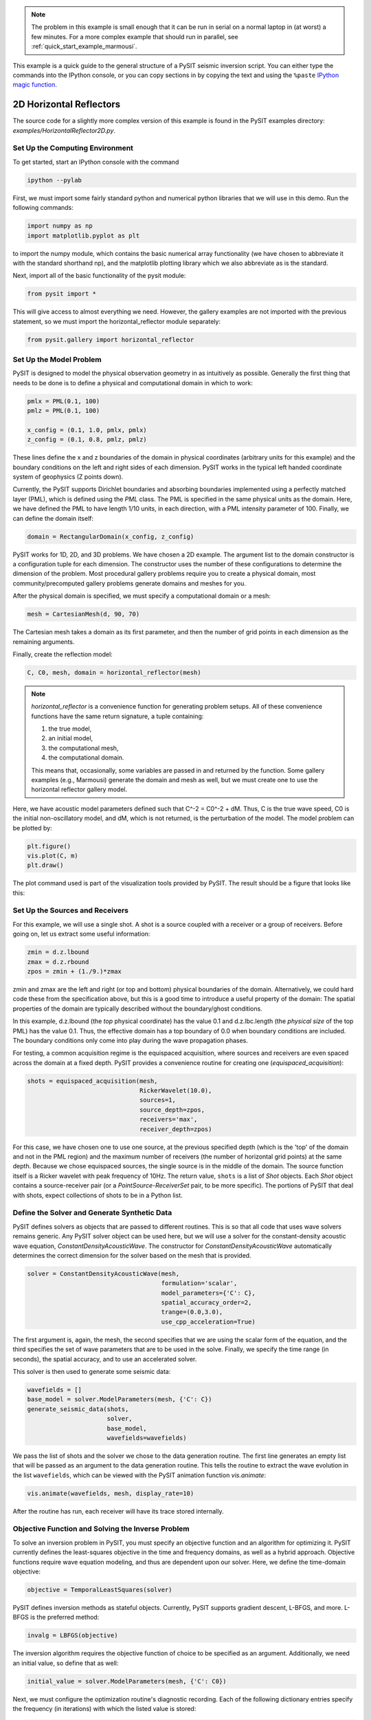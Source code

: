 .. Licensed under a 3-clause BSD style license - see LICENSE.rst

.. _quick_start_example:

.. note::

    The problem in this example is small enough that it can be run in serial
    on a normal laptop in (at worst) a few minutes.  For a more complex
    example that should run in parallel, see
    :ref:`quick_start_example_marmousi`.

This example is a quick guide to the general structure of a PySIT seismic
inversion script.   You can either type the commands into the IPython console,
or you can copy sections in by copying the text and using the ``%paste``
`IPython magic function
<http://ipython.org/ipython-doc/dev/interactive/tutorial.html#magic-functions>`_.


2D Horizontal Reflectors
========================

The source code for a slightly more complex version of this example is found in the
PySIT examples directory: `examples/HorizontalReflector2D.py`.

Set Up the Computing Environment
--------------------------------

To get started, start an IPython console with the command

.. code::

    ipython --pylab

First, we must import some fairly standard python and numerical python
libraries that we will use in this demo. Run the following commands:

.. code:: python

    import numpy as np
    import matplotlib.pyplot as plt

to import the numpy module, which contains the basic numerical array
functionality (we have chosen to abbreviate it with the standard shorthand
np), and the matplotlib plotting library which we also abbreviate as is the
standard.

Next, import all of the basic functionality of the pysit module:

.. code:: python

    from pysit import *

This will give access to almost everything we need. However, the gallery
examples are not imported with the previous statement, so we must import the
horizontal_reflector module separately:

.. code:: python

    from pysit.gallery import horizontal_reflector


Set Up the Model Problem
------------------------

PySIT is designed to model the physical observation geometry in as intuitively
as possible. Generally the first thing that needs to be done is to define a
physical and computational domain in which to work:

.. code:: python

    pmlx = PML(0.1, 100)
    pmlz = PML(0.1, 100)

    x_config = (0.1, 1.0, pmlx, pmlx)
    z_config = (0.1, 0.8, pmlz, pmlz)


These lines define the x and z boundaries of the domain in physical
coordinates (arbitrary units for this example) and the boundary conditions on
the left and right sides of each dimension.  PySIT works in the typical left
handed coordinate system of geophysics (Z points down).

Currently, the PySIT supports Dirichlet boundaries and absorbing boundaries
implemented using a perfectly matched layer (PML), which is defined using the `PML`
class. The PML is specified in the same physical units as the
domain. Here, we have defined the PML to have length 1/10 units, in each
direction, with a PML intensity parameter of 100. Finally, we can define the
domain itself:

.. code:: python

    domain = RectangularDomain(x_config, z_config)

PySIT works for 1D, 2D, and 3D problems. We have chosen a 2D example. The
argument list to the domain constructor is a configuration tuple for each
dimension. The constructor uses the number of these configurations to
determine the dimension of the problem.  Most procedural gallery problems
require you to create a physical domain, most community/precomputed gallery
problems generate domains and meshes for you.

After the physical domain is specified, we must specify a computational domain
or a mesh:

.. code:: python

    mesh = CartesianMesh(d, 90, 70)

The Cartesian mesh takes a domain as its first parameter, and then the number
of grid points in each dimension as the remaining arguments.

Finally, create the reflection model:

.. code:: python

    C, C0, mesh, domain = horizontal_reflector(mesh)

.. note::

    `horizontal_reflector` is a convenience function for generating problem
    setups.  All of these convenience functions have the same return
    signature, a tuple containing:

    1. the true model,
    2. an initial model,
    3. the computational mesh,
    4. the computational domain.

    This means that, occasionally, some variables are passed in and returned
    by the function.  Some gallery examples (e.g., Marmousi) generate the
    domain and mesh as well, but we must create one to use the horizontal
    reflector gallery model.

Here, we have acoustic model parameters defined such that C^-2 = C0^-2 + dM.
Thus, C is the true wave speed, C0 is the initial non-oscillatory model, and
dM, which is not returned, is the perturbation of the model. The model problem
can be plotted by:

.. code:: python

    plt.figure()
    vis.plot(C, m)
    plt.draw()

The plot command used is part of the visualization tools provided by PySIT.
The result should be a figure that looks like this:

.. image:: ../_static/ex_reflector.png
   :width: 75%

Set Up the Sources and Receivers
--------------------------------

For this example, we will use a single shot. A shot is a source coupled with a
receiver or a group of receivers. Before going on, let us extract some useful
information:

.. code:: python

    zmin = d.z.lbound
    zmax = d.z.rbound
    zpos = zmin + (1./9.)*zmax

zmin and zmax are the left and right (or top and bottom) physical boundaries
of the domain. Alternatively, we could hard code these from the specification
above, but this is a good time to introduce a useful property of the domain:
The spatial properties of the domain are typically described without the
boundary/ghost conditions.

In this example, d.z.lbound (the *top* physical coordinate) has the value 0.1
and d.z.lbc.length (the *physical size* of the top PML) has the value 0.1.
Thus, the effective domain has a top boundary of 0.0 when boundary conditions
are included.  The boundary conditions only come into play during the wave
propagation phases.

For testing, a common acquisition regime is the equispaced acquisition, where
sources and receivers are even spaced across the domain at a fixed depth.
PySIT provides a convenience routine for creating one
(`equispaced_acquisition`):

.. code:: python

    shots = equispaced_acquisition(mesh,
                                   RickerWavelet(10.0),
                                   sources=1,
                                   source_depth=zpos,
                                   receivers='max',
                                   receiver_depth=zpos)

For this case, we have chosen one to use one source, at the previous specified
depth (which is the 'top' of the domain and not in the PML region) and the
maximum number of receivers (the number of horizontal grid points) at the same
depth. Because we chose equispaced sources, the single source is in the middle
of the domain. The source function itself is a Ricker wavelet with peak
frequency of 10Hz. The return value, ``shots`` is a list of `Shot` objects.
Each `Shot` object contains a source-receiver pair (or a
`PointSource`-`ReceiverSet` pair, to be more specific).  The portions of PySIT
that deal with shots, expect collections of shots to be in a Python list.

Define the Solver and Generate Synthetic Data
---------------------------------------------

PySIT defines solvers as objects that are passed to different routines. This
is so that all code that uses wave solvers remains generic. Any PySIT solver
object can be used here, but we will use a solver for the constant-density
acoustic wave equation, `ConstantDensityAcousticWave`. The constructor for
`ConstantDensityAcousticWave` automatically determines the correct dimension
for the solver based on the mesh that is provided.

.. code:: python

    solver = ConstantDensityAcousticWave(mesh,
                                         formulation='scalar',
                                         model_parameters={'C': C},
                                         spatial_accuracy_order=2,
                                         trange=(0.0,3.0),
                                         use_cpp_acceleration=True)

The first argument is, again, the mesh, the second specifies that we are using
the scalar form of the equation, and the third specifies the set of wave
parameters that are to be used in the solve. Finally, we specify the time
range (in seconds), the spatial accuracy, and to use an accelerated solver.

This solver is then used to generate some seismic data:

.. code:: python

    wavefields = []
    base_model = solver.ModelParameters(mesh, {'C': C})
    generate_seismic_data(shots,
                          solver,
                          base_model,
                          wavefields=wavefields)

We pass the list of shots and the solver we chose to the data generation
routine. The first line generates an empty list that will be passed as an
argument to the data generation routine. This tells the routine to extract the
wave evolution in the list ``wavefields``, which can be viewed with the
PySIT animation function `vis.animate`:

.. code:: python

    vis.animate(wavefields, mesh, display_rate=10)

After the routine has run, each receiver will have its trace stored
internally.

Objective Function and Solving the Inverse Problem
--------------------------------------------------

To solve an inversion problem in PySIT, you must specify an objective function
and an algorithm for optimizing it. PySIT currently defines the least-squares
objective in the time and frequency domains, as well as a hybrid approach.
Objective functions require wave equation modeling, and thus are dependent
upon our solver. Here, we define the time-domain objective:

.. code:: python

    objective = TemporalLeastSquares(solver)

PySIT defines inversion methods as stateful objects. Currently, PySIT supports
gradient descent, L-BFGS, and more.  L-BFGS is the preferred method:

.. code:: python

    invalg = LBFGS(objective)

The inversion algorithm requires the objective function of choice to be
specified as an argument. Additionally, we need an initial value, so define
that as well:

.. code:: python

    initial_value = solver.ModelParameters(mesh, {'C': C0})

Next, we must configure the optimization routine's diagnostic recording. Each
of the following dictionary entries specify the frequency (in iterations) with
which the listed value is stored:

.. code:: python

    status_configuration = {'value_frequency' : 1,
                            'residual_frequency' : 1,
                            'residual_length_frequency' : 1,
                            'objective_frequency' : 1,
                            'step_frequency' : 1,
                            'step_length_frequency' : 1,
                            'gradient_frequency' : 1,
                            'gradient_length_frequency' : 1,
                            'run_time_frequency' : 1,
                            'alpha_frequency' : 1}

Finally, we can run the optimization routine:

.. code:: python

    nsteps = 15
    result = invalg(shots,
                    initial_value,
                    nsteps,
                    line_search='backtrack',
                    status_configuration=status_configuration,
                    verbose=True)

This will run 15 iterations of L-BFGS starting from initial_guess using a
backtracking line search. There are other optional arguments (that can be seen
in the documentation) that allow for extraction of intermediate values and
tracking of things like the residual history.

Finally, we can plot the resulting model:

.. code:: python

    plt.figure()
    vis.plot(result.C, m)
    plt.draw()

Where you should see a figure that looks like this:

.. image:: ../_static/ex_lbfgs15.png
    :width: 75%

Additionally, you can look at the descent behavior of the algorithm by
plotting the objective values:

.. code:: python

    obj_vals = np.array([v for k,v in invalg.objective_history.items()])
    plt.figure()
    plt.semilogy(obj_vals)

Or you can look compare the true, initial, and final solutions:

.. code:: python

    clim = C.min(),C.max()
    plt.figure()
    plt.subplot(3,1,1)
    vis.plot(C0, m, clim=clim)
    plt.title('Initial Model')
    plt.subplot(3,1,2)
    vis.plot(C, m, clim=clim)
    plt.title('True Model')
    plt.subplot(3,1,3)
    vis.plot(result.C, m, clim=clim)
    plt.title('Reconstruction')
    plt.draw()